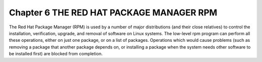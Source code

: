 Chapter 6 THE RED HAT PACKAGE MANAGER RPM
=========================================

The Red Hat Package Manager (RPM) is used by a number of major distributions (and their close relatives) to control the installation, verification, upgrade, and removal of software on Linux systems. The low-level rpm program can perform all these operations, either on just one package, or on a list of packages. Operations which would cause problems (such as removing a package that another package depends on, or installing a package when the system needs other software to be installed first) are blocked from completion.
